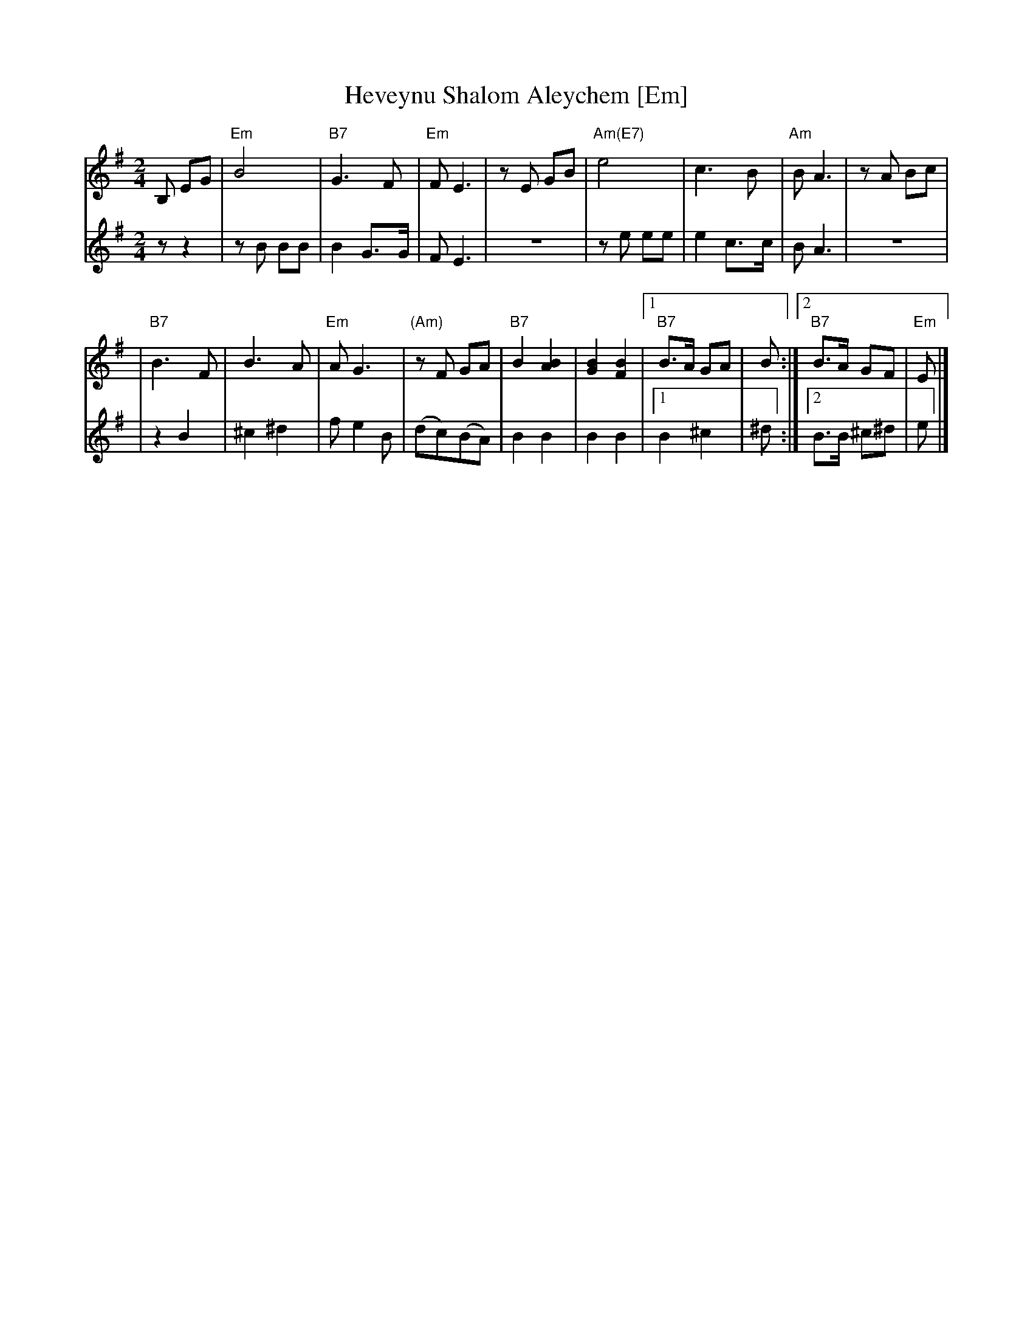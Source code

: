 X:1
T:Heveynu Shalom Aleychem [Em]
Z:2008 John Chambers <jc:trillian.mit.edu>
M:2/4
L:1/8
K:Em
V:1
B, EG \
| "Em"B4 | "B7"G3 F | "Em"F E3 | zE GB | "Am(E7)"e4 | c3 B | "Am"B A3 | zA Bc |
| "B7"B3 F | B3 A | "Em"A G3 | "(Am)"zF GA | "B7"B2 [B2A2] | [B2G2] [B2F2] \
|1 "B7"B>A GA | B :|2 "B7"B>A GF | "Em"E |]
V:2
z z2 \
| zB BB | B2 G>G | F E3 | z4 | ze ee | e2 c>c | B A3 | z4 |
| z2 B2 | ^c2 ^d2 | f e2 B | (dc)(BA) | B2 B2 | B2 B2 \
|1 B2 ^c2 | ^d :|2 B>B ^c^d | e |]
